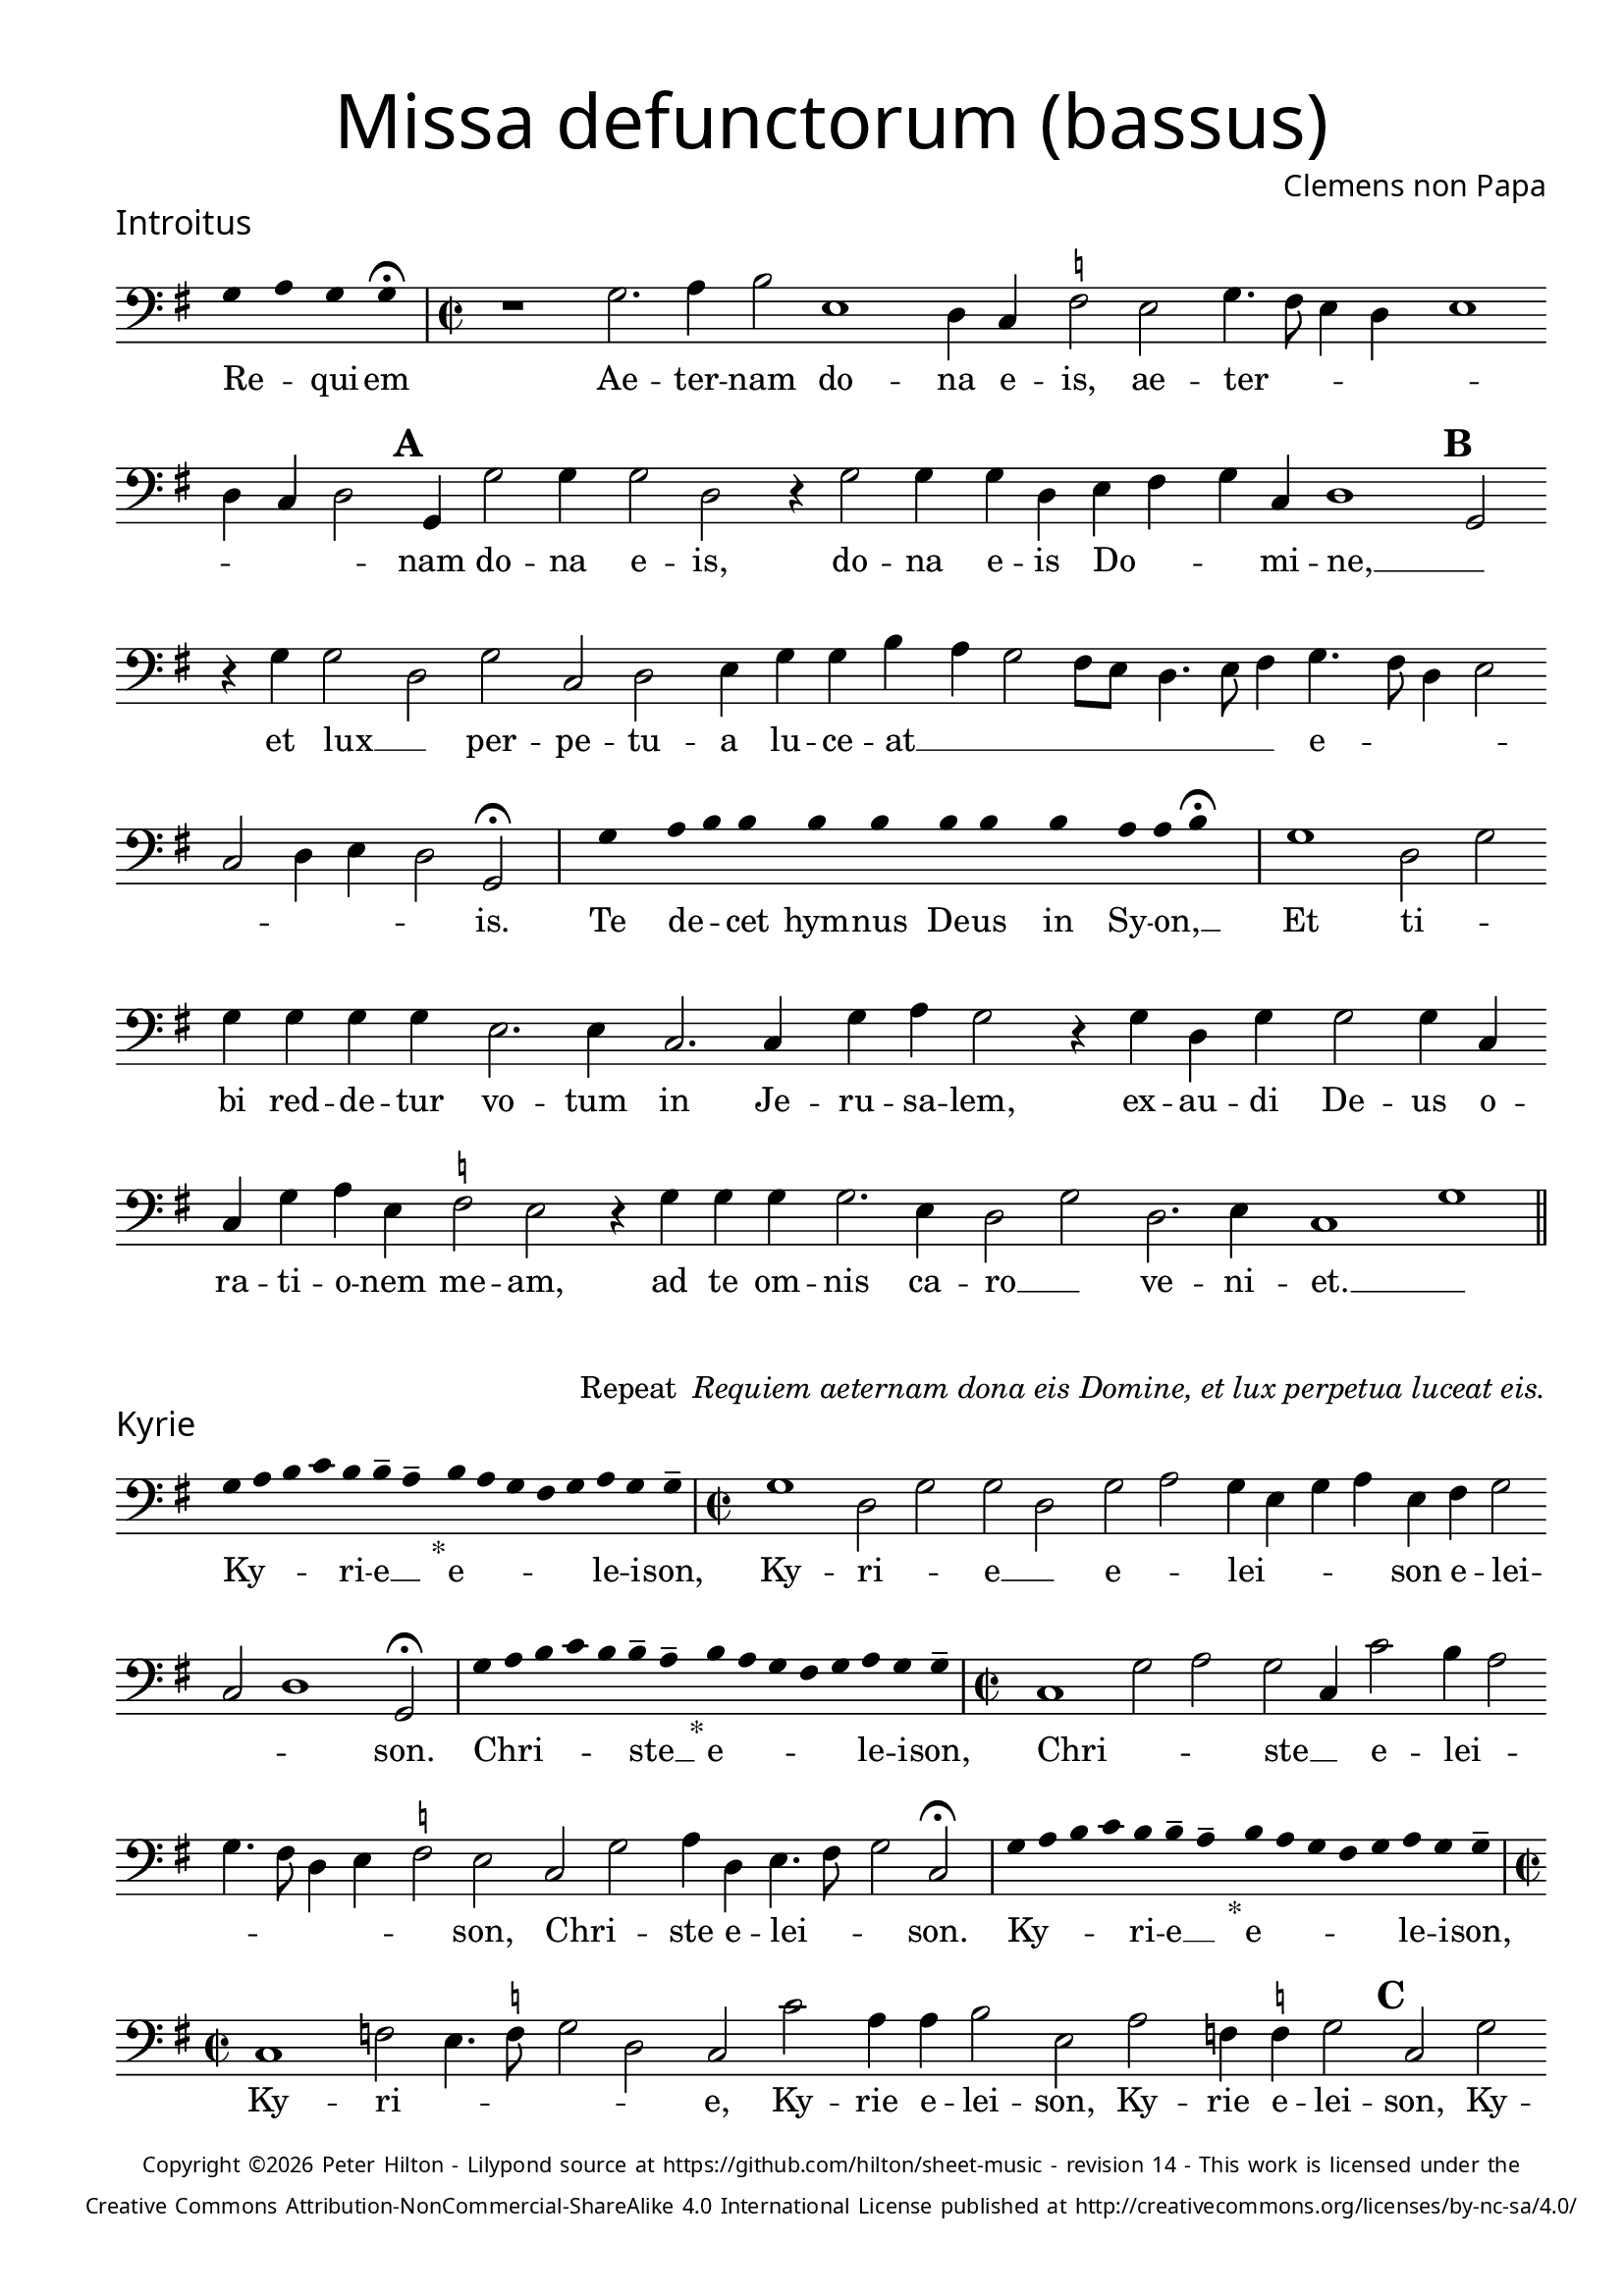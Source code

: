 % http://www.cpdl.org/wiki/index.php/Missa_pro_defunctis_(Jacobus_Clemens_non_Papa)
% Copyright ©2024 Peter Hilton - https://github.com/hilton

\version "2.24.2"
% \pointAndClickOff
revision = "14"

\paper {
	#(define fonts (set-global-fonts #:sans "Source Sans Pro"))
	annotate-spacing = ##f
	two-sided = ##t
	inner-margin = 15\mm
	outer-margin = 10\mm
	top-margin = 10\mm
	bottom-margin = 10\mm
 	markup-system-spacing = #'( (padding . 1) )
	indent = 0
	ragged-bottom = ##f
	ragged-last-bottom = ##f
} 

year = #(strftime "©%Y" (localtime (current-time)))

\header {
	title = \markup \medium \fontsize #4 \override #'(font-name . "Source Sans Pro Light") {
		"Missa defunctorum (bassus)"
	}
	composer = \markup \sans { Clemens non Papa }
	copyright = \markup \sans \teeny {
		\vspace #1
		\column \center-align {
			\line {
				Copyright \year Peter Hilton - 
				Lilypond source at \with-url #"https://github.com/hilton/sheet-music" https://github.com/hilton/sheet-music - 
				revision \revision - This work is licensed under the
			}
			\line {
				Creative Commons Attribution-NonCommercial-ShareAlike 4.0 International License published at \with-url #"http://creativecommons.org/licenses/by-nc-sa/4.0/" "http://creativecommons.org/licenses/by-nc-sa/4.0/"
			}
		}
	}
	tagline = ##f
}

\layout {
	ragged-right = ##f
	ragged-last = ##f
	\context {
		\Score
		\override SpanBar.transparent = ##t
		\override BarLine.transparent = ##t
		\remove "Bar_number_engraver"
		\remove "Metronome_mark_engraver"
		\override SpacingSpanner.base-shortest-duration = #(ly:make-moment 1/8)
	}
	\context { 
		\Voice 
		\override NoteHead.style = #'baroque
		\consists "Horizontal_bracket_engraver"
	}
}

global = { 
	\time 2/2
	\tempo 2 = 44
	\set Score.barNumberVisibility = #all-bar-numbers-visible
	\set Staff.midiInstrument = "choir aahs"
	\accidentalStyle "forget"
}

globalF = { 
	\key f \major
}


globalC = { 
	\key c \major
}

showBarLine = {
	\once \override Score.BarLine.transparent = ##f
	\once \override Score.SpanBar.transparent = ##f 
}
ficta = { \once \set suggestAccidentals = ##t }


% INTROITUS

bass = \new Voice {
	\relative c {
		\clef "bass"
		\once \override Staff.TimeSignature.stencil = ##f
		\override Stem.transparent = ##t 
		\cadenzaOn f4 g f f \fermata \cadenzaOff
		\override Stem.transparent = ##f
		\time 2/2
		\showBarLine\bar "|"
		
		r1 f2. g4 a2 d,1
		c4 bes \ficta es2 d f4. e8 d4 c d1 c4 bes c2 \mark \default f,4 f'2 f4
		f2 c r4 f2 f4 f c d e f bes, c1 \mark \default f,2 r4 f' f2
			
		c f bes, c d4 f f a g f2 e8 d c4. d8 e4 f4. e8 c4 d2 
		bes c4 d c2 f, \fermata
		\showBarLine \bar "|"

		\once \override Staff.TimeSignature.stencil = ##f
		\override Stem.transparent = ##t
		\cadenzaOn s8 f'8 s g8 a a s a8 a s a8 a s a8 s g8 g a \fermata s \cadenzaOff
		\override Stem.transparent = ##f
		\showBarLine\bar "|"

		f1 c2 f f4 f f f d2. d4
		bes2. bes4 f' g f2 r4 f4 c f f2 f4 bes, bes f' g d \ficta es2 d
		r4 f f f f2. d4 c2 f c2. d4 bes1 f'
		\showBarLine \bar "||"
	}
	\addlyrics {
		Re -- _ qui -- em 
		Ae -- ter -- nam do -- na e -- is, ae -- ter -- _ _ _ _ _ _ _ nam do -- na e -- is,
		do -- na e -- is Do -- _ _ mi -- ne, __ _
		et lux __ _ per -- pe -- tu -- a lu -- ce -- at __ _ _ _ _ _ _ _ e -- _ _ _ _ _ _ _ is.

		Te de -- _ cet hym -- nus De -- us in Sy -- on, __ _
		
		Et ti -- _ bi red -- de -- tur vo -- tum
		in Je -- ru -- sa -- lem, ex -- au -- di De -- us o -- ra -- ti  -- o -- nem me -- am,
		ad te om -- nis ca -- ro __ _ ve -- ni -- et. __ _
	}
}

\score {
	\transpose f g {
		<<
		      \new Staff << \globalF \bass >> 
		>>
	}
	\header {
		piece = \markup \larger \sans { Introitus }
	}
}

\markup {
	\column {
		\fill-line {
			\line { }
			\line { }
			\line \right-align { Repeat \italic " Requiem aeternam dona eis Domine, et lux perpetua luceat eis." }
		}
	}
}

% KYRIE

bass = \new Voice {
	\relative c {
		\clef "bass"
		\once \override Staff.TimeSignature.stencil = ##f
		\override Stem.transparent = ##t 
		\cadenzaOn f8 g a bes a a-- g-- s4_"*" a8 g f e f g f f-- \cadenzaOff
		\override Stem.transparent = ##f
		\showBarLine\bar "|"		
		\time 2/2
		
		f1 c2 f f c f g f4 d f g d e f2
		bes, c1 f,2 \fermata
		\showBarLine \bar "|"

		\once \override Staff.TimeSignature.stencil = ##f
		\override Stem.transparent = ##t 
		\cadenzaOn f'8 g a bes a a-- g-- s4_"*" a8 g f e f g f f-- \cadenzaOff
		\override Stem.transparent = ##f
		\showBarLine\bar "|"
		\time 2/2
		
		bes,1 f'2 g f bes,4 bes'2 a4 g2 f4. e8 c4 d
		\ficta es2 d bes f' g4 c, d4. e8 f2 bes, \fermata
		\showBarLine \bar "|"

		\once \override Staff.TimeSignature.stencil = ##f
		\override Stem.transparent = ##t 
		\cadenzaOn f'8 g a bes a a-- g-- s4_"*" a8 g f e f g f f-- \cadenzaOff
		\override Stem.transparent = ##f
		\showBarLine\bar "|"
		\time 2/2
		
		bes,1 es2 d4. \ficta es8 f2 c bes bes' g4 g a2 d, g es4 \ficta es f2 \mark #3 bes, f' bes,4 bes c2
		bes2 bes4 bes'4. a8 g f g2 f4. g8 a4 f g2 es d4. \ficta e!8 f2 bes, c f,1
		\showBarLine \bar "||"
	}
	\addlyrics {
		Ky -- _ _ _ ri -- e __ _ e -- _ _ _ _ le -- i -- son,
		Ky -- ri -- _ e __ _ e -- _ lei -- _ _ _ son e -- lei -- _ _ son.

		Chri -- _ _ _ _ ste __ _ e -- _ _ _ _ le -- i -- son,
		Chri -- _ _ ste __ _ e -- lei -- _ _ _ _ _ _ son, Chri -- _ ste e -- lei -- _ _ son.

		Ky -- _ _ _ ri -- e __ _ e -- _ _ _ _ le -- i -- son,
		Ky -- ri -- _ _ _ _ 
		e, Ky -- rie e -- lei -- son, Ky -- rie e -- lei -- son, Ky -- rie e -- lei -- 
		son, e -- _ _ _ _ _ lei -- _ _ son e -- _ lei -- _ _ _ _ son.
	}
}

\score {
	\transpose f g {
	  	<< 
			\new Staff << \global \globalF \bass >> 
		>> 
	}
	\header {
		piece = \markup \larger \sans { Kyrie }
	}
}


% TRACTUS

bass = \new Voice {
	\relative c {
		\clef "bass"
		\once \override Staff.TimeSignature.stencil = ##f
		\override Stem.transparent = ##t \cadenzaOn
		g'8 g a b a g a a g s
		\cadenzaOff \override Stem.transparent = ##f
		\showBarLine \bar "|" \time 2/2
		
		r1 r r2 c, f4. e8 d4 d |
		c1 r4 c2 c4 c2 f4. f8 d4 d g4. g8 \mark #4 c,4 c2 a4 b4. c8 d2 |

		c2 r4 f2 a2 c4. b8 a g f4 g \mark #5 f4. e8 d4 d c2 f d d1
		g,2 \showBarLine \bar "|"
		\mark #6 r1 r r c2 c f2. e4 |
		d2 c d4 d2 bes4 f'2. e4 d2 \mark #7 c1 r2 r4 c2 c4 |
		e2 g4 f e4. e8 cis4 d e4. e8 d2 b c a g \mark #8 r4 g' d2 |

		c2. c4 g'2 d f c e g4. g8 d2 f2. f4 d1
		c2. c4 g1.
		\showBarLine \bar "||"
	}
	\addlyrics {
		Ab -- sol -- _ _ _ _ _ ve: __ _ 
		Do -- _ _ _ mi -- 
		ne a -- ni -- mas om -- ni -- um fi -- de -- li -- um de -- fun -- cto -- _ _

		rum ab __ _ om -- _ _ _ _ ni vin -- _ _ cu -- lo de -- li -- cto --
		rum. Et gra -- _ ti -- 
		a tu -- a il -- lis suc -- cur -- ren -- te me -- re -- 
		an -- tur e -- va -- de -- re iu -- di -- ci -- um ul -- ci -- o -- nis, et lu -- 

		cis æ -- ter -- næ be -- a -- ti -- tu -- di -- ne per -- fru -- i, 
		per -- fru -- i.
	}
}

\score {
	\transpose f g {
	  	<< 
			\new Staff << \global \globalC \bass >> 
		>> 
	}
	\header {
		piece = \markup \larger \sans { Tractus }
	}
}

% OFFERTORIUM

bass = \new Voice {
	\relative c {
		\clef "bass"
		\once \override Staff.TimeSignature.stencil = ##f
		\override Stem.transparent = ##t \cadenzaOn
		g'8 f g g s g8 f g s g8 a bes g g f s
		\cadenzaOff \override Stem.transparent = ##f
		\showBarLine \bar "|" \time 2/2
		
		d2 g f1 bes,2. f'4 g d \ficta es c d2 g, |
		r g' d g c, f2. f4 f2 bes2. bes4 es, \ficta es f g f2 g2.

		d4 \ficta es2 d1 r2 c d c c g' g a bes4. a8 g4 f |
		g c, g'2 f r4 g d g f d a'2 d, bes2. bes4 f'2 g |
		f c2. g'4 a g a f g2 d r4 d c2 bes2. bes4 bes2 |
		bes' f4 g2 f4 g1 c,2 r g'1 c,2 d2. d4 d2 c |

		bes f'2. f4 g bes a2 d, r4 g4 f2. f4 f2 bes2. f4 |
		g2 c, d bes2. f'4 g f g2 d r4 d g f bes,2 c |
		d1 g, \showBarLine \bar "|"
		g'2. g4 es2 c d2. bes4 bes2 f'2. f4 bes,2 |
		f' g4 f g \ficta es d1 r2 d c2. d4 f g d f \ficta es2 d g, |
		\showBarLine \bar "|"
	}
	\addlyrics {
		Do -- mi -- _ ne Je -- su __ _ Chri -- _ _ _ ste __ _
		Rex __ _ _ glo -- ri -- æ, rex glo -- _ ri -- æ
		li -- be -- _ ra a -- ni -- mas om -- ni -- um fi -- de -- li -- um de -- 
		
		fun -- cto -- rum, de pœ -- _ nis in -- fer -- _ _ _ _ _ 
		_ _ _ ni et de pro -- fun -- do la -- cu, li -- be -- ra e --
		as de o -- re le -- o -- _ _ nis, ne ab -- sor -- be -- at
		e -- as tar -- ta -- rus, __ _ ne ca -- dant in ob -- scu -- 

		ra te -- ne -- bra -- rum lo -- ca,  sed sig -- ni -- fer san -- ctus
		Mi -- cha -- el re -- præ -- sen -- tet e -- as in lu -- cem san -- _
		_ ctam. Quam o -- lim __ _ A -- bra -- hæ pro -- mi -- si -- 
		_ _ _ _ _ sti et se -- mi -- ni e -- _ _ _ _ ius.
	}
}

\score {
	\transpose f g {
	  	<< 
			\new Staff << \global \globalF \bass >> 
		>> 
	}
	\header {
		piece = \markup \larger \sans { Offertorium }
	}
}

\score {
	\transpose f g {
	\new Staff <<
		\key f \major
		\new Voice = "tenor" {
			\relative c {
				\clef "bass"
				\once \omit Staff.TimeSignature
				\cadenzaOn
				\override Stem.transparent = ##t 
				f4 g bes bes bes a s  g f s  g bes bes bes a s  f g bes s  bes g a g f f s  a g a bes s  a g f f g g-- s \showBarLine\bar "|"
				\cadenzaOff
			}
		}
		\addlyrics {
			Ho -- sti -- _ as __ _ _ et __ _ pre -- _ ces __ _ _ ti -- bi __ _ 
			Do -- mi -- _ _ _ ne lau -- _ dis __ _ of -- _ fe -- ri -- _ mus.
		}
	>>
	}
}

bass = \new Voice {
	\relative c {
		\clef "bass"
		\set Score.rehearsalMarkFormatter = #format-mark-alphabet
		g'1 f2. e8 d |
		c2 g'4. a8 bes4 f g f c \ficta es d2 g,4 \mark #9 g' f \ficta e! d2 g,4 g' g f g bes2
		a4 g4. f8 | es4 d c2 bes4 g d'2 c \mark #10 r4 f2 e4 f g f2 a4. g8 |
		f4 es f2 bes, bes' bes4 g g1 a2. d,4 f2 r g1
		
		\ficta es2 | d2. d4 c2 bes2. bes'4 es,2 f4 f g2 \mark #11 c, g'2. g4 es2 |
		c d2. bes4 bes2 f'2. f4 bes,2 f' g4 f g c, d1 |
		r2 d c2. d4 f g d f es2 d g,1
		\showBarLine \bar "||"
	}
	\addlyrics {
		Tu su -- _ _ sci -- pe pro a -- ni -- ma -- bus il -- _ _ lis, pro a -- ni -- ma -- bus, pro a -- ni -- ma -- bus 
		il -- lis, pro a -- ni -- ma -- bus il -- lis __ _ qua -- rum ho -- di -- e, qua -- rum ho -- di -- e __ _
		me -- mo -- ri -- am fa -- ci -- mus, fac

		e -- as de mor -- te trans -- i -- re ad vi -- tam. Quam o -- lim __ _
		A -- bra -- hæ pro -- mi -- si -- _ _ _ _ _ sti
		et se -- mi -- ni e -- _ _ _ _ ius.
	}
}

\score {
	\transpose f g {
	  	<< 
			\new Staff << \global \globalF \bass >> 
		>> 
	}
}


% SANCTUS 

bass = \new Voice {
	\relative c' {
		\clef "bass"
		\once \override Staff.TimeSignature.stencil = ##f
		\override Stem.transparent = ##t a4 a \override Stem.transparent = ##f
		\showBarLine\bar "|"
		\time 2/2
		
		r2 a1 d,2 e a, a'2. a4 f f \ficta bes2
		g2 f4. g8 a4 a d,4. e8 f4 d a'2 d,1 a 
		d g2 f f2. f4 d d e2 a, d2. d4 a2 e' d1 \fermata 
		f1 bes,2 c d2. d4 e1 a,2
		\showBarLine \bar "|"
	}
	\addlyrics {
		San -- ctus
		San -- _ _ ctus Do -- mi -- nus De -- us 
		Do -- mi -- _ nus De -- us __ _ _ Sa -- _ ba -- oth
		Ple -- ni __ _ sunt coe -- li et ter -- ra glo -- ri -- a tu -- a
		O -- san -- na in ex -- cel -- sis
	}
}

\score {
	\transpose f g {
	  	<< 
			\new Staff << \global \globalC \bass >> 
		>> 
	}
	\header {
		piece = \markup \larger \sans { Sanctus }
	}
}

% BENEDICTUS

bass = \new Voice {
	\relative c {
		\clef "bass"
		\once \override Staff.TimeSignature.stencil = ##f
		\cadenzaOn
		\override Stem.transparent = ##t f8 g a a s a s a a s \override Stem.transparent = ##f 
		\cadenzaOff \showBarLine \bar "|"
		
		d,2 d4 d a'1 f2. g4 d1 \fermata c2 g'1 c,2
		f d e1 a,\breve
		\showBarLine \bar "||"
	}
	\addlyrics {
		Be -- ne -- di -- ctus qui ve -- nit.
		In no -- mi -- ne Do -- mi -- ni, O -- san -- na
		in ex -- cel -- sis. __
	}
}

\score {
	\transpose f g {
	  	<< 
			\new Staff << \global \globalC \bass >> 
		>> 
	}
}

% AGNUS DEI

bass = \new Voice {
	\relative c' {
		\clef "bass"
		\once \override Staff.TimeSignature.stencil = ##f
		\override Stem.transparent = ##t a4 a a a \override Stem.transparent = ##f \showBarLine\bar "|"
		c,2 c4 c f1 g4 d c2 c1\fermata g' f2 d2. f4 g2. c,4 c2 \showBarLine \bar "|"
		
		\override Stem.transparent = ##t a'4 a a a \override Stem.transparent = ##f \showBarLine\bar "|"
		f2 f4 f c1 e4 a, d2 c1\fermata e a,2 d2. a4 a'2 f g2. g4 f2 \showBarLine \bar "|"
		
		\override Stem.transparent = ##t a4 a a a \override Stem.transparent = ##f \showBarLine\bar "|"
		a2 a4 a f1 g4 d d2 a1\fermata e' a g c,2 c2. c4 f2 f2. f4 g1 e \showBarLine \bar "||"
	}
	\addlyrics {
		A -- gnus De -- i
		Qui tol -- lis pec -- ca -- ta mun -- di, do -- na e -- is re -- qui -- em.
		A -- gnus De -- i
		Qui tol -- lis pec -- ca -- ta mun -- di, do -- na e -- is re __ _ _ qui -- em.
		A -- gnus De -- i
		Qui tol -- lis pec -- ca -- ta mun -- di, do -- na e -- is re -- qui -- em sem -- pi -- ter -- nam.
	}
}

\score {
	\transpose f g {
	  	<< 
			\new Staff << \global \globalC \bass >> 
		>> 
	}
	\header {
		piece = \markup \larger \sans { Agnus Dei }
	}
}

% COMMUNIO

bass = \new Voice {
	\relative c {
		\clef "bass"
		\once \override Staff.TimeSignature.stencil = ##f
		\override Stem.transparent = ##t
		\cadenzaOn a'8 s g f g a a g s \cadenzaOff
		\override Stem.transparent = ##f
		\showBarLine\bar "|"
		\time 2/2
		
		a,1 a8 b c d e4 c d a e'2 d e4 g4. f8 e d c4 d |
		b2 a r1 r1 r4 \mark #11 d f2 d4 e c f2 d4. e8 f g |
		a4 f g c, e4. f8 g2 c, r4 e | f g a2 g4. f8 e4 d c2 d4 g, |

		d'2 r4 \mark #12 g e d g c, d d2 g,4 d'2 r4 g, c b c2 g1 |
		\showBarLine \bar "|"
		
		\once \override Staff.TimeSignature.stencil = ##f
		\override Stem.transparent = ##t 
		\cadenzaOn g'8 a c s  c c c s  c c s  c c s  d c c \fermata s \cadenzaOff
		\override Stem.transparent = ##f
		\showBarLine\bar "|"
		
		c,2 c4 c f2. f4 c2 c 
		g'2. e4 f g d2 g,1 |
		\showBarLine \bar "|"
		r1 r r r4 d' f2 d4 e c f2 d4. e8 f g |

		a4 f g c, e4. f8 g2 \mark #13 c, r4 e f g a2 g4. f8 e4 d c c d g, |
		d'2 r4 g e d g c, d2. g,4 d'2 r4 g, c b c2 g1 |
		\showBarLine \bar "|"
		
		\cadenzaOn \override Stem.transparent = ##t
		s8 g'8 a a g s  a s  a g g-- s \showBarLine \bar "|"
		s8 s4_"*" s g g-- a-- s8 \showBarLine \bar "|."
		\cadenzaOff
	}
	\addlyrics {
		Lux æ -- _ ter -- _ na __ _ 
		Lu -- ce -- _ _ _ _ _ at e -- is Do -- mi -- ne, __ _ _ _ _ _ _ _
		cum san -- ctis __ _ _ tu -- _ _ _ _ _ is in æ -- ter -- _ _ num,
		qui -- a pi -- us es, __ _ _ _ _ _ _ _ qui -- a pi -- us __ _ _ es, __ _ _ qui -- a pi -- us es.
		
		Re -- qui -- em æ -- ter -- nam do -- na e -- is Do -- mi -- ne 

		Et lux per -- pe -- tu -- a lu -- 
		_ ce -- at e -- is. __ _ 
		Cum san -- ctis tu -- is in æ -- _ _ _ _ _ _ _ ter -- _ _ num,
		qui -- a pi -- us es, __ _ _ qui -- a pi -- us __ _ es, qui -- a pi -- us __ _ es, __ _ _ qui -- a pi -- us es.
		
		Re -- qui -- és -- cant in pá -- _ ce. A -- men. _
	}
}

\score {
	\transpose f g {
	  	<< 
			\new Staff << \global \globalC \bass >> 
		>> 
	}
	\header {
		piece = \markup \larger \sans { Communio }
	}
}
